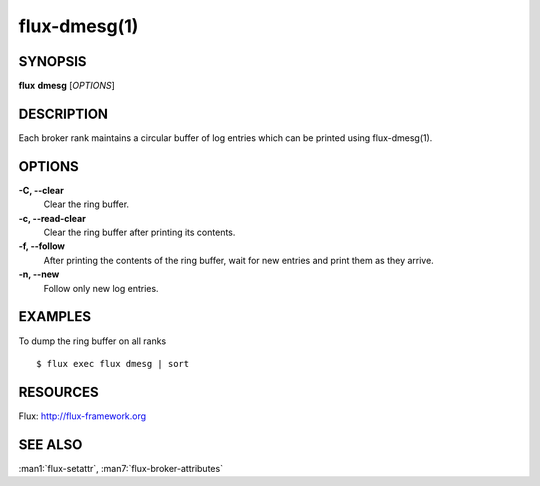.. flux-help-description: manipulate broker log ring buffer

=============
flux-dmesg(1)
=============


SYNOPSIS
========

**flux** **dmesg** [*OPTIONS*]


DESCRIPTION
===========

Each broker rank maintains a circular buffer of log entries
which can be printed using flux-dmesg(1).


OPTIONS
=======

**-C, --clear**
   Clear the ring buffer.

**-c, --read-clear**
   Clear the ring buffer after printing its contents.

**-f, --follow**
   After printing the contents of the ring buffer, wait for new entries
   and print them as they arrive.

**-n, --new**
   Follow only new log entries.


EXAMPLES
========

To dump the ring buffer on all ranks

::

   $ flux exec flux dmesg | sort


RESOURCES
=========

Flux: http://flux-framework.org


SEE ALSO
========

:man1:`flux-setattr`, :man7:`flux-broker-attributes`

